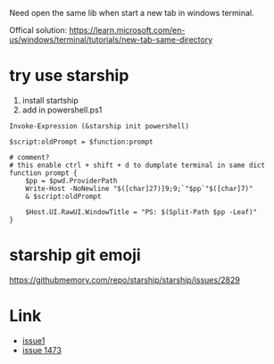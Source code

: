 Need open the same lib when start a new tab in windows terminal.

Offical solution: https://learn.microsoft.com/en-us/windows/terminal/tutorials/new-tab-same-directory


* try use starship
1. install startship
2. add in powershell.ps1

#+BEGIN_SRC shell
Invoke-Expression (&starship init powershell)

$script:oldPrompt = $function:prompt

# comment?
# this enable ctrl + shift + d to dumplate terminal in same dict
function prompt {
    $pp = $pwd.ProviderPath
    Write-Host -NoNewline "$([char]27)]9;9;`"$pp`"$([char]7)"
    & $script:oldPrompt

    $Host.UI.RawUI.WindowTitle = "PS: $(Split-Path $pp -Leaf)"
}
#+END_SRC


* starship git emoji

https://githubmemory.com/repo/starship/starship/issues/2829

* Link
- [[https://github.com/microsoft/terminal/issues/3158][issue1]]
- [[https://github.com/microsoft/terminal/issues/1437][issue 1473]]


